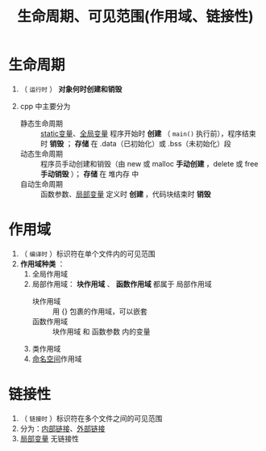 :PROPERTIES:
:ID:       853a3bee-b823-49fc-acd6-804eecb74822
:END:
#+title: 生命周期、可见范围(作用域、链接性)
#+filetags: cpp

* 生命周期
1. （ =运行时= ） *对象何时创建和销毁*

2. cpp 中主要分为
   - 静态生命周期 :: [[id:be24bcfa-3a9e-4e52-93e4-66163f87f280][static变量]]、[[id:d85053ba-baae-419d-9902-edc51e53198e][全局变量]]
     程序开始时 *创建* （ =main()= 执行前），程序结束时 *销毁* ； *存储* 在 .data（已初始化）或 .bss（未初始化）段
   - 动态生命周期 :: 程序员手动创建和销毁（由 new 或 malloc *手动创建* ，delete 或 free *手动销毁* ）； *存储* 在 堆内存 中
   - 自动生命周期 :: 函数参数、[[id:4a91da25-6384-4b42-9917-cd4dd28f7220][局部变量]]
     定义时 *创建* ，代码块结束时 *销毁*


* 作用域
1. （ =编译时= ）标识符在单个文件内的可见范围
2. *作用域种类* ：
   1) 全局作用域
   2) 局部作用域： *块作用域* 、 *函数作用域* 都属于 局部作用域
      - 块作用域   :: 用 {} 包裹的作用域，可以嵌套
      - 函数作用域 :: 块作用域 和 函数参数 内的变量
   3) 类作用域
   4) [[id:604d5ad5-f060-4504-b407-933fc82aeb7e][命名空间]]作用域


* 链接性
1. （ =链接时= ）标识符在多个文件之间的可见范围
2. 分为：[[id:a1a9b3a8-35a3-4d81-9df5-bb6ac3216515][内部链接]]、[[id:f6bf51b1-6034-48c5-9fea-81e561eef430][外部链接]]
3. [[id:4a91da25-6384-4b42-9917-cd4dd28f7220][局部变量]] 无链接性
